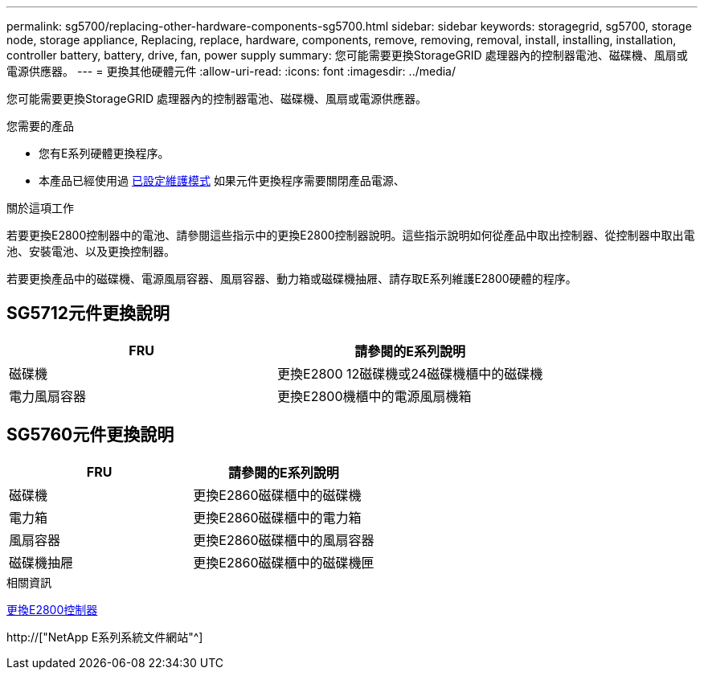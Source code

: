 ---
permalink: sg5700/replacing-other-hardware-components-sg5700.html 
sidebar: sidebar 
keywords: storagegrid, sg5700, storage node, storage appliance, Replacing, replace, hardware, components, remove, removing, removal, install, installing, installation, controller battery, battery, drive, fan, power supply 
summary: 您可能需要更換StorageGRID 處理器內的控制器電池、磁碟機、風扇或電源供應器。 
---
= 更換其他硬體元件
:allow-uri-read: 
:icons: font
:imagesdir: ../media/


[role="lead"]
您可能需要更換StorageGRID 處理器內的控制器電池、磁碟機、風扇或電源供應器。

.您需要的產品
* 您有E系列硬體更換程序。
* 本產品已經使用過 xref:placing-appliance-into-maintenance-mode.adoc[已設定維護模式] 如果元件更換程序需要關閉產品電源、


.關於這項工作
若要更換E2800控制器中的電池、請參閱這些指示中的更換E2800控制器說明。這些指示說明如何從產品中取出控制器、從控制器中取出電池、安裝電池、以及更換控制器。

若要更換產品中的磁碟機、電源風扇容器、風扇容器、動力箱或磁碟機抽屜、請存取E系列維護E2800硬體的程序。



== SG5712元件更換說明

|===
| FRU | 請參閱的E系列說明 


 a| 
磁碟機
 a| 
更換E2800 12磁碟機或24磁碟機櫃中的磁碟機



 a| 
電力風扇容器
 a| 
更換E2800機櫃中的電源風扇機箱

|===


== SG5760元件更換說明

|===
| FRU | 請參閱的E系列說明 


 a| 
磁碟機
 a| 
更換E2860磁碟櫃中的磁碟機



 a| 
電力箱
 a| 
更換E2860磁碟櫃中的電力箱



 a| 
風扇容器
 a| 
更換E2860磁碟櫃中的風扇容器



 a| 
磁碟機抽屜
 a| 
更換E2860磁碟櫃中的磁碟機匣

|===
.相關資訊
xref:replacing-e2800-controller.adoc[更換E2800控制器]

http://["NetApp E系列系統文件網站"^]
